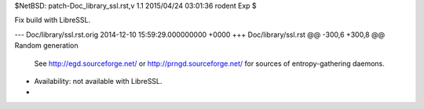 $NetBSD: patch-Doc_library_ssl.rst,v 1.1 2015/04/24 03:01:36 rodent Exp $

Fix build with LibreSSL.

--- Doc/library/ssl.rst.orig	2014-12-10 15:59:29.000000000 +0000
+++ Doc/library/ssl.rst
@@ -300,6 +300,8 @@ Random generation
    See http://egd.sourceforge.net/ or http://prngd.sourceforge.net/ for sources
    of entropy-gathering daemons.
 
+   Availability: not available with LibreSSL.
+
 .. function:: RAND_add(bytes, entropy)
 
    Mixes the given *bytes* into the SSL pseudo-random number generator.  The
